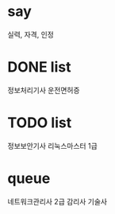 * say

실력, 자격, 인정

* DONE list 

정보처리기사
운전면허증

* TODO list

정보보안기사
리눅스마스터 1급

* queue

네트워크관리사 2급
감리사
기술사



